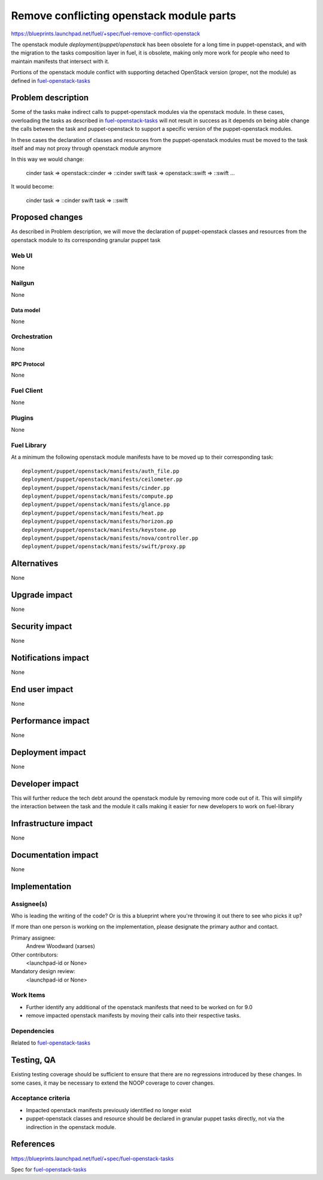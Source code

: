 ..
 This work is licensed under a Creative Commons Attribution 3.0 Unported
 License.

 http://creativecommons.org/licenses/by/3.0/legalcode

==========================================
Remove conflicting openstack module parts
==========================================

https://blueprints.launchpad.net/fuel/+spec/fuel-remove-conflict-openstack

The openstack module `deployment/puppet/openstack` has been obsolete for a
long time in puppet-openstack, and with the migration to the tasks
composition layer in fuel, it is obsolete, making only more work for people
who need to maintain manifests that intersect with it.

Portions of the openstack module conflict with supporting detached OpenStack
version (proper, not the module) as defined in `fuel-openstack-tasks`_



--------------------
Problem description
--------------------

Some of the tasks make indirect calls to puppet-openstack modules via the
openstack module. In these cases, overloading the tasks as described in
`fuel-openstack-tasks`_ will not result in success as it depends on being able
change the calls between the task and puppet-openstack to support a specific
version of the puppet-openstack modules.

In these cases the declaration of classes and resources from the
puppet-openstack modules must be moved to the task itself and may not proxy
through openstack module anymore

In this way we would change:

  cinder task => openstack::cinder => ::cinder
  swift  task => openstack::swift  => ::swift
  ...

It would become:

  cinder task => ::cinder
  swift task  => ::swift


----------------
Proposed changes
----------------

As described in Problem description, we will move the declaration of
puppet-openstack classes and resources from the openstack module to its
corresponding granular puppet task

Web UI
======

None

Nailgun
=======

None

Data model
----------

None

Orchestration
=============

None


RPC Protocol
------------

None

Fuel Client
===========

None

Plugins
=======

None

Fuel Library
============

At a minimum the following openstack module manifests have to be moved up
to their corresponding task::

  deployment/puppet/openstack/manifests/auth_file.pp
  deployment/puppet/openstack/manifests/ceilometer.pp
  deployment/puppet/openstack/manifests/cinder.pp
  deployment/puppet/openstack/manifests/compute.pp
  deployment/puppet/openstack/manifests/glance.pp
  deployment/puppet/openstack/manifests/heat.pp
  deployment/puppet/openstack/manifests/horizon.pp
  deployment/puppet/openstack/manifests/keystone.pp
  deployment/puppet/openstack/manifests/nova/controller.pp
  deployment/puppet/openstack/manifests/swift/proxy.pp

------------
Alternatives
------------

None


--------------
Upgrade impact
--------------

None

---------------
Security impact
---------------

None


--------------------
Notifications impact
--------------------

None

---------------
End user impact
---------------

None

------------------
Performance impact
------------------

None


-----------------
Deployment impact
-----------------

None


----------------
Developer impact
----------------

This will further reduce the tech debt around the openstack module by
removing more code out of it. This will simplify the interaction between the
task and the module it calls making it easier for new developers to work on
fuel-library



---------------------
Infrastructure impact
---------------------

None


--------------------
Documentation impact
--------------------

None

--------------
Implementation
--------------

Assignee(s)
===========

Who is leading the writing of the code? Or is this a blueprint where you're
throwing it out there to see who picks it up?

If more than one person is working on the implementation, please designate the
primary author and contact.

Primary assignee:
  Andrew Woodward (xarses)

Other contributors:
  <launchpad-id or None>

Mandatory design review:
  <launchpad-id or None>


Work Items
==========

* Further identify any additional of the openstack manifests that need to be
  worked on for 9.0

* remove impacted openstack manifests by moving their calls into their
  respective tasks.


Dependencies
============

Related to `fuel-openstack-tasks`_


------------
Testing, QA
------------

Existing testing coverage should be sufficient to ensure that there are no
regressions introduced by these changes. In some cases, it may be necessary
to extend the NOOP coverage to cover changes.

Acceptance criteria
===================

* Impacted openstack manifests previously identified no longer exist

* puppet-openstack classes and resource should be declared in granular puppet
  tasks directly, not via the indirection in the openstack module.


----------
References
----------

https://blueprints.launchpad.net/fuel/+spec/fuel-openstack-tasks

Spec for `fuel-openstack-tasks`_

.. _`fuel-openstack-tasks`: https://review.openstack.org/#/c/281557/
